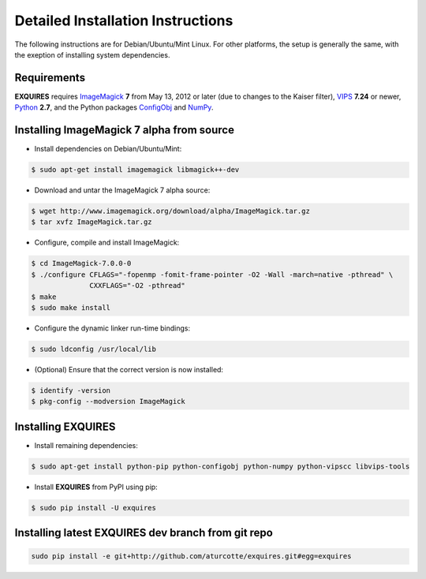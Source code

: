 .. _setup-label:

**********************************
Detailed Installation Instructions
**********************************

The following instructions are for Debian/Ubuntu/Mint Linux. For other
platforms, the setup is generally the same, with the exeption of installing
system dependencies.  

============
Requirements
============

**EXQUIRES** requires `ImageMagick <http://www.imagemagick.org>`_ **7** from
May 13, 2012 or later (due to changes to the Kaiser filter),
`VIPS <http://www.vips.ecs.soton.ac.uk/>`_ **7.24** or newer,
`Python <http://python.org>`_ **2.7**, and the Python packages
`ConfigObj <http://www.voidspace.org.uk/python/configobj.html>`_ and
`NumPy <http://numpy.scipy.org/>`_.

==========================================
Installing ImageMagick 7 alpha from source
==========================================

* Install dependencies on Debian/Ubuntu/Mint:

.. code-block:: console

    $ sudo apt-get install imagemagick libmagick++-dev

* Download and untar the ImageMagick 7 alpha source:

.. code-block:: console

    $ wget http://www.imagemagick.org/download/alpha/ImageMagick.tar.gz
    $ tar xvfz ImageMagick.tar.gz

* Configure, compile and install ImageMagick:

.. code-block:: console

    $ cd ImageMagick-7.0.0-0
    $ ./configure CFLAGS="-fopenmp -fomit-frame-pointer -O2 -Wall -march=native -pthread" \
                  CXXFLAGS="-O2 -pthread"
    $ make
    $ sudo make install

* Configure the dynamic linker run-time bindings:

.. code-block:: console

    $ sudo ldconfig /usr/local/lib

* (Optional) Ensure that the correct version is now installed:

.. code-block:: console

    $ identify -version
    $ pkg-config --modversion ImageMagick

===================
Installing EXQUIRES
===================

* Install remaining dependencies:

.. code-block:: console

    $ sudo apt-get install python-pip python-configobj python-numpy python-vipscc libvips-tools
    
* Install **EXQUIRES** from PyPI using pip:

.. code-block:: console

    $ sudo pip install -U exquires

===================================================
Installing latest EXQUIRES dev branch from git repo
===================================================

.. code-block:: console

    sudo pip install -e git+http://github.com/aturcotte/exquires.git#egg=exquires
